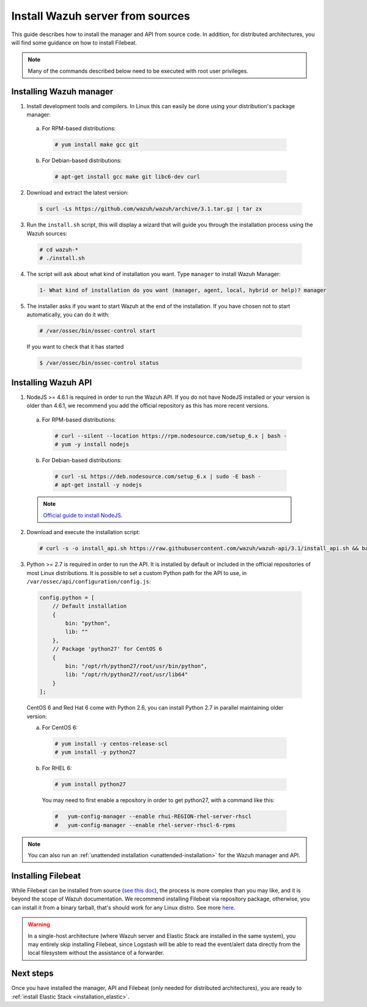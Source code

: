 .. _sources_installation:

Install Wazuh server from sources
=================================

This guide describes how to install the manager and API from source code. In addition, for distributed architectures, you will find some guidance on how to install Filebeat.

.. note:: Many of the commands described below need to be executed with root user privileges.

Installing Wazuh manager
------------------------

1. Install development tools and compilers. In Linux this can easily be done using your distribution's package manager:

  a) For RPM-based distributions:

    .. code-block:: console

      # yum install make gcc git

  b) For Debian-based distributions:

    .. code-block:: console

      # apt-get install gcc make git libc6-dev curl

2. Download and extract the latest version:

  .. code-block:: console

    $ curl -Ls https://github.com/wazuh/wazuh/archive/3.1.tar.gz | tar zx

3. Run the ``install.sh`` script, this will display a wizard that will guide you through the installation process using the Wazuh sources:

  .. code-block:: console

    # cd wazuh-*
    # ./install.sh


4. The script will ask about what kind of installation you want. Type ``manager`` to install Wazuh Manager:

  .. code-block:: bash

    1- What kind of installation do you want (manager, agent, local, hybrid or help)? manager

5. The installer asks if you want to start Wazuh at the end of the installation. If you have chosen not to start automatically, you can do it with:

  .. code-block:: console

    # /var/ossec/bin/ossec-control start

  If you want to check that it has started

  .. code-block:: console

    $ /var/ossec/bin/ossec-control status

Installing Wazuh API
--------------------

1. NodeJS >= 4.6.1 is required in order to run the Wazuh API. If you do not have NodeJS installed or your version is older than 4.6.1, we recommend you add the official repository as this has more recent versions.

  a) For RPM-based distributions:

    .. code-block:: console

      # curl --silent --location https://rpm.nodesource.com/setup_6.x | bash -
      # yum -y install nodejs

  b) For Debian-based distributions:

    .. code-block:: console

      # curl -sL https://deb.nodesource.com/setup_6.x | sudo -E bash -
      # apt-get install -y nodejs

  .. note::
	`Official guide to install NodeJS <https://nodejs.org/en/download/package-manager/>`_.

2. Download and execute the installation script:

  .. code-block:: console

      # curl -s -o install_api.sh https://raw.githubusercontent.com/wazuh/wazuh-api/3.1/install_api.sh && bash ./install_api.sh download

3. Python >= 2.7 is required in order to run the API. It is installed by default or included in the official repositories of most Linux distributions. It is possible to set a custom Python path for the API to use, in ``/var/ossec/api/configuration/config.js``:

  .. code-block:: javascript

    config.python = [
        // Default installation
        {
            bin: "python",
            lib: ""
        },
        // Package 'python27' for CentOS 6
        {
            bin: "/opt/rh/python27/root/usr/bin/python",
            lib: "/opt/rh/python27/root/usr/lib64"
        }
    ];

  CentOS 6 and Red Hat 6 come with Python 2.6, you can install Python 2.7 in parallel maintaining older version:

  a) For CentOS 6:

    .. code-block:: console

    	# yum install -y centos-release-scl
    	# yum install -y python27

  b) For RHEL 6:

    .. code-block:: console

    	# yum install python27

    You may need to first enable a repository in order to get python27, with a command like this:

    .. code-block:: console

    	#   yum-config-manager --enable rhui-REGION-rhel-server-rhscl
    	#   yum-config-manager --enable rhel-server-rhscl-6-rpms

.. note:: You can also run an :ref:`unattended installation <unattended-installation>` for the Wazuh manager and API.

Installing Filebeat
-------------------

While Filebeat can be installed from source (`see this doc <https://github.com/elastic/beats/blob/master/CONTRIBUTING.md>`_), the process is more complex than you may like, and it is beyond the scope of Wazuh documentation. We recommend installing Filebeat via repository package, otherwise, you can install it from a binary tarball, that's should work for any Linux distro.  See more `here <https://www.elastic.co/downloads/beats/filebeat>`_.

.. warning::
    In a single-host architecture (where Wazuh server and Elastic Stack are installed in the same system), you may entirely skip installing Filebeat, since Logstash will be able to read the event/alert data directly from the local filesystem without the assistance of a forwarder.

Next steps
----------

Once you have installed the manager, API and Filebeat (only needed for distributed architectures), you are ready to :ref:`install Elastic Stack <installation_elastic>`.

